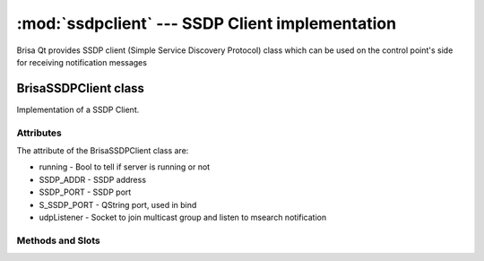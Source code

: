 :mod:`ssdpclient` --- SSDP Client implementation
===========================================

.. module: ssdpclient
    :synopsis: SSDP stack implementantion for UPnP control points.

Brisa Qt provides SSDP client (Simple Service Discovery
Protocol) class which can be used on the control point's side for receiving notification messages

BrisaSSDPClient class
-----------------
Implementation of a SSDP Client.

Attributes
^^^^^^^^^^^
The attribute of the BrisaSSDPClient class are:

* running - Bool to tell if server is running or not
* SSDP_ADDR - SSDP address
* SSDP_PORT - SSDP port
* S_SSDP_PORT - QString port, used in bind
* udpListener - Socket to join multicast group and listen to msearch notification

Methods and Slots
^^^^^^^^

.. function:: isRunning()

    Returns True if the BrisaSSDPClient is running, False otherwise.

.. function:: start()

    Connects to the MultiCast group and starts the client.

.. function:: stop()

    Stops the client.

.. function:: datagramReceived()

    Receives UDP datagrams from a QUdpSocket.

.. function:: notifyReceived(QHttpRequestHeader *datagram)

    Parses the UDP datagram received from "datagramReceived()".

